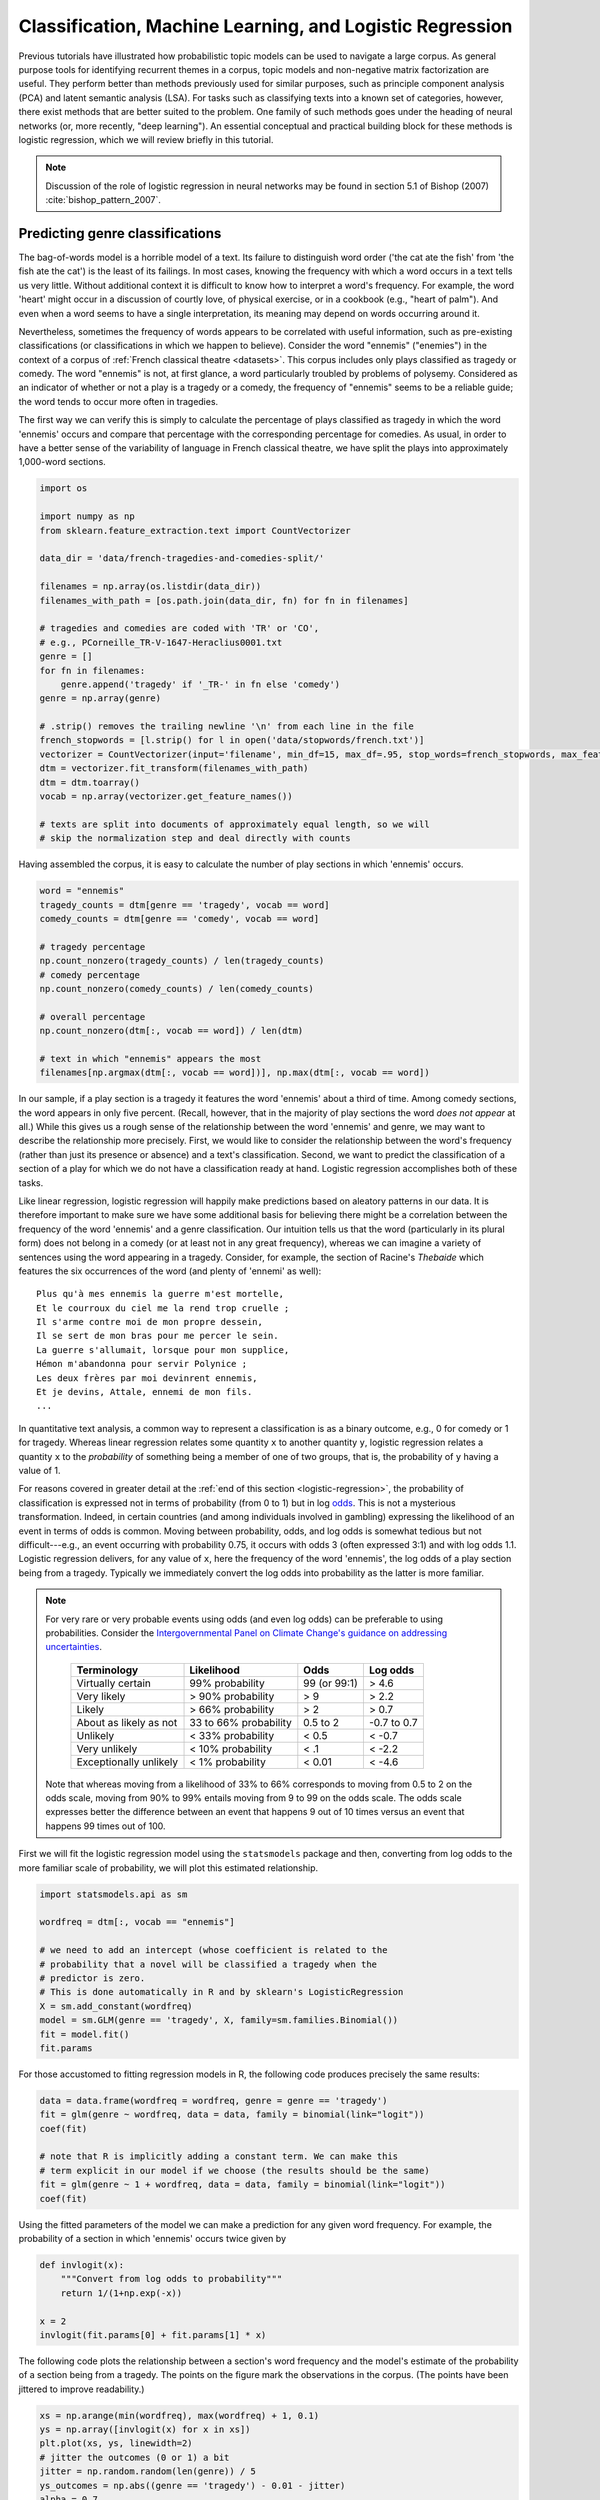 .. index:: classification, machine learning, logistic regression
.. _classification-machine-learning:

===========================================================
 Classification, Machine Learning, and Logistic Regression
===========================================================

Previous tutorials have illustrated how probabilistic topic models can be used
to navigate a large corpus. As general purpose tools for identifying recurrent
themes in a corpus, topic models and non-negative matrix factorization are
useful. They perform better than methods previously used for similar
purposes, such as principle component analysis (PCA) and latent semantic
analysis (LSA). For tasks such as classifying texts into a known set of categories, however,
there exist methods that are better suited to the problem. One family of such methods
goes under the heading of neural networks (or, more recently, "deep learning").
An essential conceptual and practical building block for these methods is
logistic regression, which we will review briefly in this tutorial.

.. note:: Discussion of the role of logistic regression in neural networks may
    be found in section 5.1 of Bishop (2007) :cite:`bishop_pattern_2007`.

Predicting genre classifications
================================

The bag-of-words model is a horrible model of a text. Its failure to distinguish
word order ('the cat ate the fish' from 'the fish ate the cat') is the least of
its failings. In most cases, knowing the frequency with which a word occurs in
a text tells us very little. Without additional context it is
difficult to know how to interpret a word's frequency. For example, the word
'heart' might occur in a discussion of courtly love, of physical exercise, or in
a cookbook (e.g., "heart of palm"). And even when a word seems to have a single
interpretation, its meaning may depend on words occurring around it.

Nevertheless, sometimes the frequency of words appears to be correlated with
useful information, such as pre-existing classifications (or classifications in
which we happen to believe). Consider the word "ennemis" ("enemies") in the
context of a corpus of :ref:`French classical theatre <datasets>`. This corpus
includes only plays classified as tragedy or comedy. The word "ennemis" is not,
at first glance, a word particularly troubled by problems of polysemy.
Considered as an indicator of whether or not a play is a tragedy or a comedy,
the frequency of "ennemis" seems to be a reliable guide; the word tends to occur
more often in tragedies.

The first way we can verify this is simply to calculate the percentage of plays
classified as tragedy in which the word 'ennemis' occurs and compare that
percentage with the corresponding percentage for comedies. As usual, in order to
have a better sense of the variability of language in French classical theatre,
we have split the plays into approximately 1,000-word sections.

.. code-block:: python3

    import os

    import numpy as np
    from sklearn.feature_extraction.text import CountVectorizer

    data_dir = 'data/french-tragedies-and-comedies-split/'

    filenames = np.array(os.listdir(data_dir))
    filenames_with_path = [os.path.join(data_dir, fn) for fn in filenames]

    # tragedies and comedies are coded with 'TR' or 'CO',
    # e.g., PCorneille_TR-V-1647-Heraclius0001.txt
    genre = []
    for fn in filenames:
        genre.append('tragedy' if '_TR-' in fn else 'comedy')
    genre = np.array(genre)

    # .strip() removes the trailing newline '\n' from each line in the file
    french_stopwords = [l.strip() for l in open('data/stopwords/french.txt')]
    vectorizer = CountVectorizer(input='filename', min_df=15, max_df=.95, stop_words=french_stopwords, max_features=3000)
    dtm = vectorizer.fit_transform(filenames_with_path)
    dtm = dtm.toarray()
    vocab = np.array(vectorizer.get_feature_names())

    # texts are split into documents of approximately equal length, so we will
    # skip the normalization step and deal directly with counts

Having assembled the corpus, it is easy to calculate the number of play sections
in which 'ennemis' occurs.

.. code-block:: python3

    word = "ennemis"
    tragedy_counts = dtm[genre == 'tragedy', vocab == word]
    comedy_counts = dtm[genre == 'comedy', vocab == word]

    # tragedy percentage
    np.count_nonzero(tragedy_counts) / len(tragedy_counts)
    # comedy percentage
    np.count_nonzero(comedy_counts) / len(comedy_counts)

    # overall percentage
    np.count_nonzero(dtm[:, vocab == word]) / len(dtm)

    # text in which "ennemis" appears the most
    filenames[np.argmax(dtm[:, vocab == word])], np.max(dtm[:, vocab == word])

In our sample, if a play section is a tragedy it features the word 'ennemis' about a third
of time. Among comedy sections, the word appears in only five percent. (Recall, however,
that in the majority of play sections the word *does not appear* at all.) While this
gives us a rough sense of the relationship between the word 'ennemis' and genre,
we may want to describe the relationship more precisely.  First, we would like to
consider the relationship between the word's frequency (rather than just its
presence or absence) and a text's classification. Second, we want to
predict the classification of a section of a play for which we do not have
a classification ready at hand. Logistic regression accomplishes both of these
tasks.

Like linear regression, logistic regression will happily make predictions based
on aleatory patterns in our data. It is therefore important to make sure we have
some additional basis for believing there might be a correlation between the
frequency of the word 'ennemis' and a genre classification. Our intuition tells
us that the word (particularly in its plural form) does not belong in a comedy
(or at least not in any great frequency), whereas we can imagine a variety of
sentences using the word appearing in a tragedy.  Consider, for example, the
section of Racine's *Thebaide* which features the six occurrences of the word
(and plenty of 'ennemi' as well):

::

   Plus qu'à mes ennemis la guerre m'est mortelle,
   Et le courroux du ciel me la rend trop cruelle ;
   Il s'arme contre moi de mon propre dessein,
   Il se sert de mon bras pour me percer le sein.
   La guerre s'allumait, lorsque pour mon supplice,
   Hémon m'abandonna pour servir Polynice ;
   Les deux frères par moi devinrent ennemis,
   Et je devins, Attale, ennemi de mon fils.
   ...

In quantitative text analysis, a common way to represent a classification is as
a binary outcome, e.g., 0 for comedy or 1 for tragedy. Whereas linear regression
relates some quantity ``x`` to another quantity ``y``, logistic regression
relates a quantity ``x`` to the *probability* of something being a member of one
of two groups, that is, the probability of ``y`` having a value of 1.

For reasons covered in greater detail at the :ref:`end of this section
<logistic-regression>`, the probability of classification is expressed not in
terms of probability (from 0 to 1) but in log `odds
<https://en.wikipedia.org/wiki/Odds>`_. This is not a mysterious transformation.
Indeed, in certain countries (and among individuals involved in
gambling) expressing the likelihood of an event in terms of odds is common.
Moving between probability, odds, and log odds is somewhat tedious but not
difficult---e.g., an event occurring with probability 0.75, it occurs with odds
3 (often expressed 3:1) and with log odds 1.1. Logistic regression delivers, for
any value of ``x``, here the frequency of the word 'ennemis', the log odds of
a play section being from a tragedy.  Typically we immediately convert the log
odds into probability as the latter is more familiar.

.. note:: For very rare or very probable events using odds (and even log
    odds) can be preferable to using probabilities. Consider the
    `Intergovernmental Panel on Climate Change's <https://en.wikipedia.org/wiki/Intergovernmental_Panel_on_Climate_Change>`_
    `guidance on addressing uncertainties <https://www.ipcc.ch/pdf/supporting-material/uncertainty-guidance-note_ar4.pdf>`_.

        ======================   ======================  ============  ============
        Terminology              Likelihood              Odds          Log odds
        ======================   ======================  ============  ============
        Virtually certain        99% probability         99 (or 99:1)  > 4.6
        Very likely              > 90% probability       > 9           > 2.2
        Likely                   > 66% probability       > 2           > 0.7
        About as likely as not   33 to 66% probability   0.5 to 2      -0.7 to 0.7
        Unlikely                 < 33% probability       < 0.5         < -0.7
        Very unlikely            < 10% probability       < .1          < -2.2
        Exceptionally unlikely   < 1% probability        < 0.01        < -4.6
        ======================   ======================  ============  ============

    Note that whereas moving from a likelihood of 33% to 66% corresponds to
    moving from 0.5 to 2 on the odds scale, moving from 90% to 99% entails
    moving from 9 to 99 on the odds scale. The odds scale expresses better 
    the difference between an event that happens 9 out of 10 times versus an
    event that happens 99 times out of 100.

First we will fit the logistic regression model using the ``statsmodels``
package and then, converting from log odds to the more familiar scale of
probability, we will plot this estimated relationship.

.. code-block:: python3

    import statsmodels.api as sm

    wordfreq = dtm[:, vocab == "ennemis"]

    # we need to add an intercept (whose coefficient is related to the
    # probability that a novel will be classified a tragedy when the
    # predictor is zero.
    # This is done automatically in R and by sklearn's LogisticRegression
    X = sm.add_constant(wordfreq)
    model = sm.GLM(genre == 'tragedy', X, family=sm.families.Binomial())
    fit = model.fit()
    fit.params

For those accustomed to fitting regression models in R, the following code
produces precisely the same results:

.. code-block:: r

    data = data.frame(wordfreq = wordfreq, genre = genre == 'tragedy')
    fit = glm(genre ~ wordfreq, data = data, family = binomial(link="logit"))
    coef(fit)

    # note that R is implicitly adding a constant term. We can make this
    # term explicit in our model if we choose (the results should be the same)
    fit = glm(genre ~ 1 + wordfreq, data = data, family = binomial(link="logit"))
    coef(fit)

Using the fitted parameters of the model we can make a prediction for any given
word frequency. For example, the probability of a section in which 'ennemis'
occurs twice given by

.. code-block:: python3

    def invlogit(x):
        """Convert from log odds to probability"""
        return 1/(1+np.exp(-x))

    x = 2
    invlogit(fit.params[0] + fit.params[1] * x)


The following code plots the relationship between a section's word frequency and
the model's estimate of the probability of a section being from a tragedy.  The
points on the figure mark the observations in the corpus. (The points have been
jittered to improve readability.)

.. code-block:: python3

    xs = np.arange(min(wordfreq), max(wordfreq) + 1, 0.1)
    ys = np.array([invlogit(x) for x in xs])
    plt.plot(xs, ys, linewidth=2)
    # jitter the outcomes (0 or 1) a bit
    jitter = np.random.random(len(genre)) / 5
    ys_outcomes = np.abs((genre == 'tragedy') - 0.01 - jitter)
    alpha = 0.7
    # use different colors for the different classes
    plt.plot(wordfreq[genre == 'tragedy'], ys_outcomes[genre == 'tragedy'], 'b.', alpha=alpha)
    plt.plot(wordfreq[genre != 'tragedy'], ys_outcomes[genre != 'tragedy'], 'y.', alpha=alpha)
    plt.xlabel("Word frequency")
    plt.ylabel("Predicted probability of play section being a tragedy")

    @suppress
    assert np.max(wordfreq) == 6

    plt.title("Predicting genre by the frequency of 'ennemis'")
    # make some final aesthetic adjustments of the plot boundary
    @savefig plot_logistic_ennemis.png width=7in
    plt.xlim(-0.1, max(wordfreq) + 0.2); plt.tight_layout()

The figure illustrates what the model infers: if 'ennemis' appears more than
three times in a section it will tend to be a tragedy with high probability.

As an experiment and an illustration of `cross validation
<https://en.wikipedia.org/wiki/Cross-validation_%28statistics%29#K-fold_cross-validation>`_
(also called out-of-sample validation), consider the task of predicting the
classification of a section of text based on the frequency of 'ennemis' alone.
From the 3,429 play sections in our corpus we will take one third of them at
random and ask the model to predict their classification with the model
fitted on the remaining sections. We will do this three times (once for each
held-out third). The scikit-learn package makes this procedure embarrassingly
easy, provided we use its version of logistic regression, which is designed for
large datasets and differs slightly from the version provided by R and
statsmodels. [#fn_sklearn_logisticregression]_

.. code-block:: python3

    from sklearn import cross_validation
    from sklearn import linear_model

    clf = linear_model.LogisticRegression()
    cross_validation.cross_val_score(clf, wordfreq, genre == 'tragedy')

Since 'ennemis' only appears in 20% of the sections and appears more than once
in only 5% of the sections, the model will only have useful information to work
with in a fraction of the cases presented to it. Nevertheless, it does
considerably better than a baseline of simply picking 'tragedy' every time, which
would be expected to achieve 52% accuracy, as sections from tragedies make up 52% of the sections.

Of course, if we give the model access to all the word frequencies in the corpus
(not just 'ennemis') and ask it to make predictions it does much better:

.. code-block:: python3

    clf = linear_model.LogisticRegression()
    cross_validation.cross_val_score(clf, dtm, genre == 'tragedy')

.. note:: Those interested in using a large number of predictors---such as
    a matrix with 3,000 features---should use the implementation of logistic
    regression found in scikit-learn. Unlike the default version provided by
    R or statsmodels, scikit-learn's version includes a `penalty or
    regularization term
    <https://en.wikipedia.org/wiki/Regularization_%28mathematics%29>`_, which
    tends to help prevent `overfitting
    <https://en.wikipedia.org/wiki/Overfitting>`_ that can occur in models using
    a large number of predictors.

.. _logistic-regression:

Logistic regression
===================

.. note:: Resources for those interested in learning about logistic (and linear)
    regression include Gelman and Hill (2006) :cite:`gelman_data_2006` and
    Bishop (2007) :cite:`bishop_pattern_2007`. Stanford's OpenClassroom also has
    a `series of lectures devoted to logistic regression
    <http://openclassroom.stanford.edu/MainFolder/CoursePage.php?course=DeepLearning>`_.

Linear regression is one way of thinking about the relationship between two
variables. Logistic regression is a linear model as well; it assumes a linear,
additive relationship between the predictors and the *log odds* of a classification.
With a single predictor and an intercept term, the relationship between
a classification and a predictor has the following symbolic expression:

.. math::

   P(y_i = \mathrm{tragedy}) &= \mathrm{logit}^{-1}(\beta_0 + \beta_1 x_i)\\
              &= \frac{e^{\beta_0 + \beta x_i}}{1+e^{\beta_0 + \beta_1 x_i}}\\
              &= \frac{1}{1+e^{-(\beta_0 + \beta_1 x_i)}}\\
              &= \sigma(\beta_0 + \beta_1 x_i)\\

Typically we have more than one observation. Letting :math:`\sigma(x_i\beta)`
stand in for :math:`\frac{1}{1+e^{-(\beta_0 + \beta_1 x_i)}}` the `maximum
likelihood estimate
<https://en.wikipedia.org/wiki/Maximum_likelihood_estimate>`_ for :math:`\beta`
is the value of :math:`\beta` which maximizes the log
likelihood of the observations:

.. math::

   \log \prod_{i=1}^n P(y_i = \mathrm{tragedy}) &= \sum \left( y_i \log \sigma(x_i \beta) + (1 - y_i) \log (1 - \sigma(x_i \beta)) \right)\\
   
While for linear regression there is frequently a closed-form solution for the
maximum, logistic regression lacks a tidy solution. The solution (there is
indeed a unique maximum) is typically found using `iteratively reweighted least
squares <https://en.wikipedia.org/wiki/Iteratively_reweighted_least_squares>`_.

The solution may be found in Python using ``statsmodels.api.GLM`` or in R using
the built-in ``glm`` function. The two functions should yield identical results.

.. FOOTNOTES

.. [#fn_sklearn_logisticregression] Scikit-learn's ``LogisticRegression``
  includes a penalty term which prevents overfitting, something that is
  a major concern when the number of predictors exceeds the number of
  observations.  Those wishing for a logistic regression model that mirrors
  R's ``glm()`` should use ``statsmodels``'s ``GLM``.
